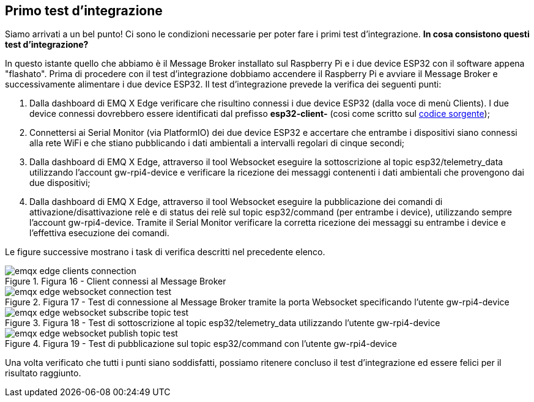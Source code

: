 <<<
== Primo test d'integrazione

Siamo arrivati a un bel punto! Ci sono le condizioni necessarie per poter fare i primi test d'integrazione. *In cosa consistono questi test d'integrazione?*

In questo istante quello che abbiamo è il Message Broker installato sul Raspberry Pi e i due device ESP32 con il software appena "flashato". Prima di procedere con il test d'integrazione dobbiamo accendere il Raspberry Pi e avviare il Message Broker e successivamente alimentare i due device ESP32. Il test d'integrazione prevede la verifica dei seguenti punti:

. Dalla dashboard di EMQ X Edge verificare che risultino connessi i due device ESP32 (dalla voce di menù Clients). I due device connessi dovrebbero essere identificati dal prefisso *esp32-client-* (cosi come scritto sul https://github.com/amusarra/esp32-mqtt-publish-subscribe/blob/master/src/esp32_mqtt_publish_subscribe.cpp#L117[codice sorgente]);
. Connettersi ai Serial Monitor (via PlatformIO) dei due device ESP32 e accertare che entrambe i dispositivi siano connessi alla rete WiFi e che stiano pubblicando i dati ambientali a intervalli regolari di cinque secondi;
. Dalla dashboard di EMQ X Edge, attraverso il tool Websocket eseguire la sottoscrizione al topic esp32/telemetry_data utilizzando l'account gw-rpi4-device e verificare la ricezione dei messaggi contenenti i dati ambientali che provengono dai due dispositivi;
. Dalla dashboard di EMQ X Edge, attraverso il tool Websocket eseguire la pubblicazione dei comandi di attivazione/disattivazione relè e di status dei relè sul topic esp32/command (per entrambe i device), utilizzando sempre l'account gw-rpi4-device. Tramite il Serial Monitor verificare la corretta ricezione dei messaggi su entrambe i device e l'effettiva esecuzione dei comandi.

Le figure successive mostrano i task di verifica descritti nel precedente elenco.

image::emqx_edge_clients_connection.png[title="Figura 16 - Client connessi al Message Broker"]

image::emqx_edge_websocket_connection_test.png[title="Figura 17 - Test di connessione al Message Broker tramite la porta Websocket specificando l'utente gw-rpi4-device"]

image::emqx_edge_websocket_subscribe_topic_test.png[title="Figura 18 - Test di sottoscrizione al topic esp32/telemetry_data utilizzando l'utente gw-rpi4-device"]

image::emqx_edge_websocket_publish_topic_test.png[title="Figura 19 - Test di pubblicazione sul topic esp32/command con l'utente gw-rpi4-device"]

Una volta verificato che tutti i punti siano soddisfatti, possiamo ritenere concluso il test d'integrazione ed essere felici per il risultato raggiunto.